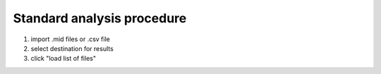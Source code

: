 Standard analysis procedure 
-----
1. import .mid files or .csv file 
2. select destination for results 
3. click "load list of files"
